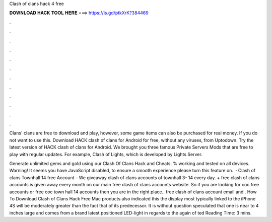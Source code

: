 Clash of clans hack 4 free



𝐃𝐎𝐖𝐍𝐋𝐎𝐀𝐃 𝐇𝐀𝐂𝐊 𝐓𝐎𝐎𝐋 𝐇𝐄𝐑𝐄 ===> https://is.gd/ptkXrK?384469



.



.



.



.



.



.



.



.



.



.



.



.

Clans' clans are free to download and play, however, some game items can also be purchased for real money. If you do not want to use this. Download HACK clash of clans for Android for free, without any viruses, from Uptodown. Try the latest version of HACK clash of clans for Android. We brought you three famous Private Servers Mods that are free to play with regular updates. For example, Clash of Lights, which is developed by Lights Server.

Generate unlimited gems and gold using our Clash Of Clans Hack and Cheats. % working and tested on all devices. Warning! It seems you have JavaScript disabled, to ensure a smooth experience please turn this feature on.  · Clash of clans Townhall 14 free Account – We giveaway clash of clans accounts of townhall 3- 14 every day. + free clash of clans accounts is given away every month on our main free clash of clans accounts website. So if you are looking for coc free accounts or free coc town hall 14 accounts then you are in the right place.. free clash of clans account email and . How To Download Clash of Clans Hack Free Mac products also indicated this the display most typically linked to the iPhone 4S will be moderately greater than the fact that of its predecessor. It is without question speculated that one is near to 4 inches large and comes from a brand latest positioned LED-light in regards to the again of ted Reading Time: 3 mins.
